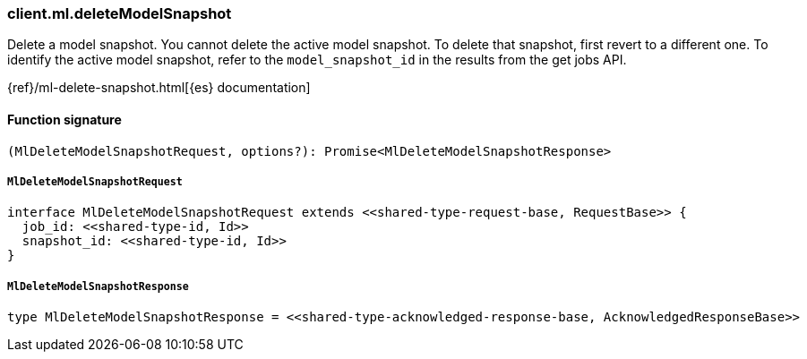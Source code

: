 [[reference-ml-delete_model_snapshot]]

////////
===========================================================================================================================
||                                                                                                                       ||
||                                                                                                                       ||
||                                                                                                                       ||
||        ██████╗ ███████╗ █████╗ ██████╗ ███╗   ███╗███████╗                                                            ||
||        ██╔══██╗██╔════╝██╔══██╗██╔══██╗████╗ ████║██╔════╝                                                            ||
||        ██████╔╝█████╗  ███████║██║  ██║██╔████╔██║█████╗                                                              ||
||        ██╔══██╗██╔══╝  ██╔══██║██║  ██║██║╚██╔╝██║██╔══╝                                                              ||
||        ██║  ██║███████╗██║  ██║██████╔╝██║ ╚═╝ ██║███████╗                                                            ||
||        ╚═╝  ╚═╝╚══════╝╚═╝  ╚═╝╚═════╝ ╚═╝     ╚═╝╚══════╝                                                            ||
||                                                                                                                       ||
||                                                                                                                       ||
||    This file is autogenerated, DO NOT send pull requests that changes this file directly.                             ||
||    You should update the script that does the generation, which can be found in:                                      ||
||    https://github.com/elastic/elastic-client-generator-js                                                             ||
||                                                                                                                       ||
||    You can run the script with the following command:                                                                 ||
||       npm run elasticsearch -- --version <version>                                                                    ||
||                                                                                                                       ||
||                                                                                                                       ||
||                                                                                                                       ||
===========================================================================================================================
////////

[discrete]
=== client.ml.deleteModelSnapshot

Delete a model snapshot. You cannot delete the active model snapshot. To delete that snapshot, first revert to a different one. To identify the active model snapshot, refer to the `model_snapshot_id` in the results from the get jobs API.

{ref}/ml-delete-snapshot.html[{es} documentation]

[discrete]
==== Function signature

[source,ts]
----
(MlDeleteModelSnapshotRequest, options?): Promise<MlDeleteModelSnapshotResponse>
----

[discrete]
===== `MlDeleteModelSnapshotRequest`

[source,ts]
----
interface MlDeleteModelSnapshotRequest extends <<shared-type-request-base, RequestBase>> {
  job_id: <<shared-type-id, Id>>
  snapshot_id: <<shared-type-id, Id>>
}
----

[discrete]
===== `MlDeleteModelSnapshotResponse`

[source,ts]
----
type MlDeleteModelSnapshotResponse = <<shared-type-acknowledged-response-base, AcknowledgedResponseBase>>
----

